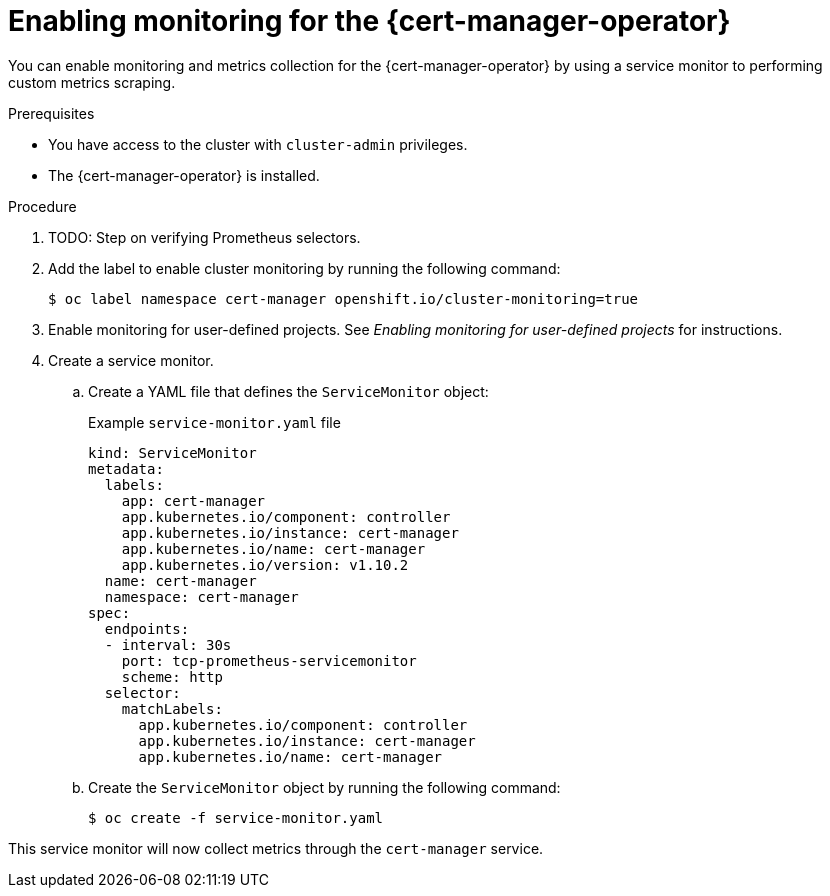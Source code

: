// Module included in the following assemblies:
//
// * security/cert_manager_operator/cert-manager-operator-monitoring.adoc

:_content-type: PROCEDURE
[id="cert-manager-enable-metrics_{context}"]
= Enabling monitoring for the {cert-manager-operator}

You can enable monitoring and metrics collection for the {cert-manager-operator} by using a service monitor to performing custom metrics scraping.

.Prerequisites

* You have access to the cluster with `cluster-admin` privileges.
* The {cert-manager-operator} is installed.
// TODO: Any other things that need to have been done for Prometheus?

.Procedure

. TODO: Step on verifying Prometheus selectors.
+
// TODO: From https://github.com/openshift/cert-manager-operator/blob/master/docs/OPERAND_METRICS.md, the first line is there but second line is empty (confirmed in a fresh cluster). Do we need to do something with this because of that, or is this what is expected?

. Add the label to enable cluster monitoring by running the following command:
+
[source,terminal]
----
$ oc label namespace cert-manager openshift.io/cluster-monitoring=true
----

. Enable monitoring for user-defined projects. See _Enabling monitoring for user-defined projects_ for instructions.

. Create a service monitor.

.. Create a YAML file that defines the `ServiceMonitor` object:
+
.Example `service-monitor.yaml` file
[source,yaml]
----
kind: ServiceMonitor
metadata:
  labels:
    app: cert-manager
    app.kubernetes.io/component: controller
    app.kubernetes.io/instance: cert-manager
    app.kubernetes.io/name: cert-manager
    app.kubernetes.io/version: v1.10.2
  name: cert-manager
  namespace: cert-manager
spec:
  endpoints:
  - interval: 30s
    port: tcp-prometheus-servicemonitor
    scheme: http
  selector:
    matchLabels:
      app.kubernetes.io/component: controller
      app.kubernetes.io/instance: cert-manager
      app.kubernetes.io/name: cert-manager
----
+
// TODO: Make sure that this can be copied and applied as is

.. Create the `ServiceMonitor` object by running the following command:
+
[source,terminal]
----
$ oc create -f service-monitor.yaml
----
+
////
TODO: Tested this and got the following error:
[ahoffer@ahoffer march2] $ oc create -f service-monitor.yaml
error: resource mapping not found for name: "cert-manager" namespace: "cert-manager" from "service-monitor.yaml": no matches for kind "ServiceMonitor" in version ""
ensure CRDs are installed first

apiVersion: monitoring.coreos.com/v1 was missing from the example YAML in the
////
+
// TODO: this command in https://github.com/openshift/cert-manager-operator/blob/master/docs/OPERAND_METRICS.md passed in "-n certmanager", but that isn't necessary since it's defined in the resource, right?

This service monitor will now collect metrics through the `cert-manager` service.

// TODO: other than querying, is there any way to verify that this is now working?

// TODO: Does this `cert-manager` service already exist by default when the operator is installed?
